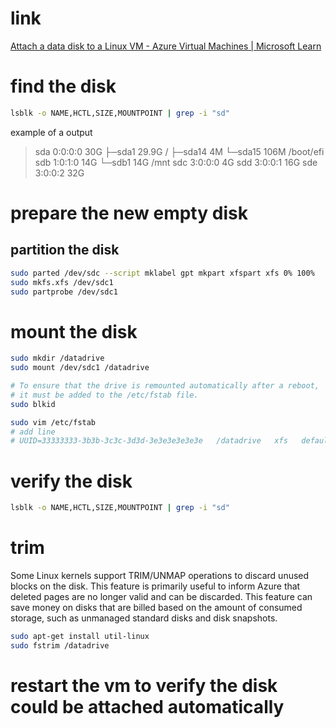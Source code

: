 #+tags: azure, vm,

* link
[[https://learn.microsoft.com/en-us/azure/virtual-machines/linux/attach-disk-portal?tabs=ubuntu#connect-to-the-linux-vm-to-mount-the-new-disk][Attach a data disk to a Linux VM - Azure Virtual Machines | Microsoft Learn]]
* find the disk

#+BEGIN_SRC bash
lsblk -o NAME,HCTL,SIZE,MOUNTPOINT | grep -i "sd"
#+END_SRC

example of a output
#+BEGIN_QUOTE
sda     0:0:0:0      30G
├─sda1             29.9G /
├─sda14               4M
└─sda15             106M /boot/efi
sdb     1:0:1:0      14G
└─sdb1               14G /mnt
sdc     3:0:0:0       4G
sdd     3:0:0:1      16G
sde     3:0:0:2      32G
#+END_QUOTE
* prepare the new empty disk
** partition the disk

#+BEGIN_SRC bash
sudo parted /dev/sdc --script mklabel gpt mkpart xfspart xfs 0% 100%
sudo mkfs.xfs /dev/sdc1
sudo partprobe /dev/sdc1
#+END_SRC
* mount the disk

#+BEGIN_SRC bash
sudo mkdir /datadrive
sudo mount /dev/sdc1 /datadrive

# To ensure that the drive is remounted automatically after a reboot, 
# it must be added to the /etc/fstab file.
sudo blkid

sudo vim /etc/fstab
# add line
# UUID=33333333-3b3b-3c3c-3d3d-3e3e3e3e3e3e   /datadrive   xfs   defaults,nofail   1   2
#+END_SRC
* verify the disk

#+BEGIN_SRC bash
lsblk -o NAME,HCTL,SIZE,MOUNTPOINT | grep -i "sd"
#+END_SRC
* trim
Some Linux kernels support TRIM/UNMAP operations to discard unused blocks on the disk. This feature is primarily useful to inform Azure that deleted pages are no longer valid and can be discarded. This feature can save money on disks that are billed based on the amount of consumed storage, such as unmanaged standard disks and disk snapshots.
#+BEGIN_SRC bash
sudo apt-get install util-linux
sudo fstrim /datadrive
#+END_SRC
* restart the vm to verify the disk could be attached automatically